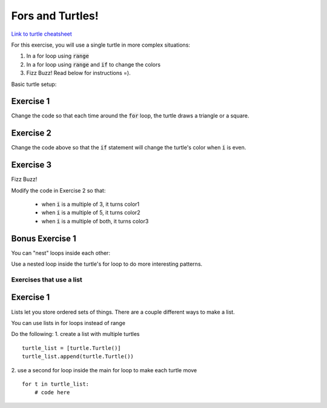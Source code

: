 Fors and Turtles!
================

`Link to turtle cheatsheet <https://github.com/Heroes-Academy/IntroPython_Fall2016/blob/master/code/week04/Turtles%20Cheat%20Sheet.pdf>`_

For this exercise, you will use a single turtle in more complex situations:

1. In a for loop using :code:`range`
2. In a for loop using :code:`range` and :code:`if` to change the colors
3. Fizz Buzz!  Read below for instructions =).

Basic turtle setup:

.. code-block:: python
    :linenos:

    ### first, import turtles
    import turtle

    ### then, create a turtle!
    bob = turtle.Turtle()
    bob.speed('fastest')

    ### do stuff with the turtle
    # for example, a triangle!
    for i in range(3):
        bob.forward(100)
        bob.left(120)

    ### end the code with the following, so python knows to keep the window open
    turtle.done()

Exercise 1
**********

.. code-block:: python
    :linenos:

    import turtle

    bob = turtle.Turtle()

    for i in range(500):
        bob.forward(i)
        bob.left(95)


Change the code so that each time around the :code:`for` loop, the turtle draws a triangle or a square.


Exercise 2
**********

.. code-block:: python
    :linenos:

    import turtle

    bob = turtle.Turtle()

    color1 = "#cc3333" ### you can use the internet to get more of these
    color2 = "#3333cc"

    for i in range(500):
        bob.forward(i)
        bob.left(95)

        if False:
            print("change colors here")

Change the code above so that the :code:`if` statement will change the turtle's color when :code:`i` is even.


Exercise 3
**********

Fizz Buzz!

Modify the code in Exercise 2 so that:

    - when :code:`i` is a multiple of 3, it turns color1
    - when :code:`i` is a multiple of 5, it turns color2
    - when :code:`i` is a multiple of both, it turns color3


Bonus Exercise 1
****************

You can "nest" loops inside each other:

.. code-block:: python
    :linenos:

    for i in range(5):
        for j in range(2):
            print(i,j)

Use a nested loop inside the turtle's for loop to do more interesting patterns.


Exercises that use a list
-------------------------

Exercise 1
****************

Lists let you store ordered sets of things.  There are a couple different ways to make a list.

.. code-block:: python
    :linenos:

    mylist = list()
    mylist.append(5)
    mylist.append(10)

    print(mylist)
    print(mylist[0])
    print(mylist[1:])

    mylist = [5, 10]

    print(mylist)
    print(mylist[0])
    print(mylist[1:])

You can use lists in for loops instead of range

.. code-block:: python
    :linenos:

    for item in mylist:
        print(item)


Do the following:
1. create a list with multiple turtles
::
    turtle_list = [turtle.Turtle()]
    turtle_list.append(turtle.Turtle())
2. use a second for loop inside the main for loop to make each turtle move
::
    for t in turtle_list:
        # code here
